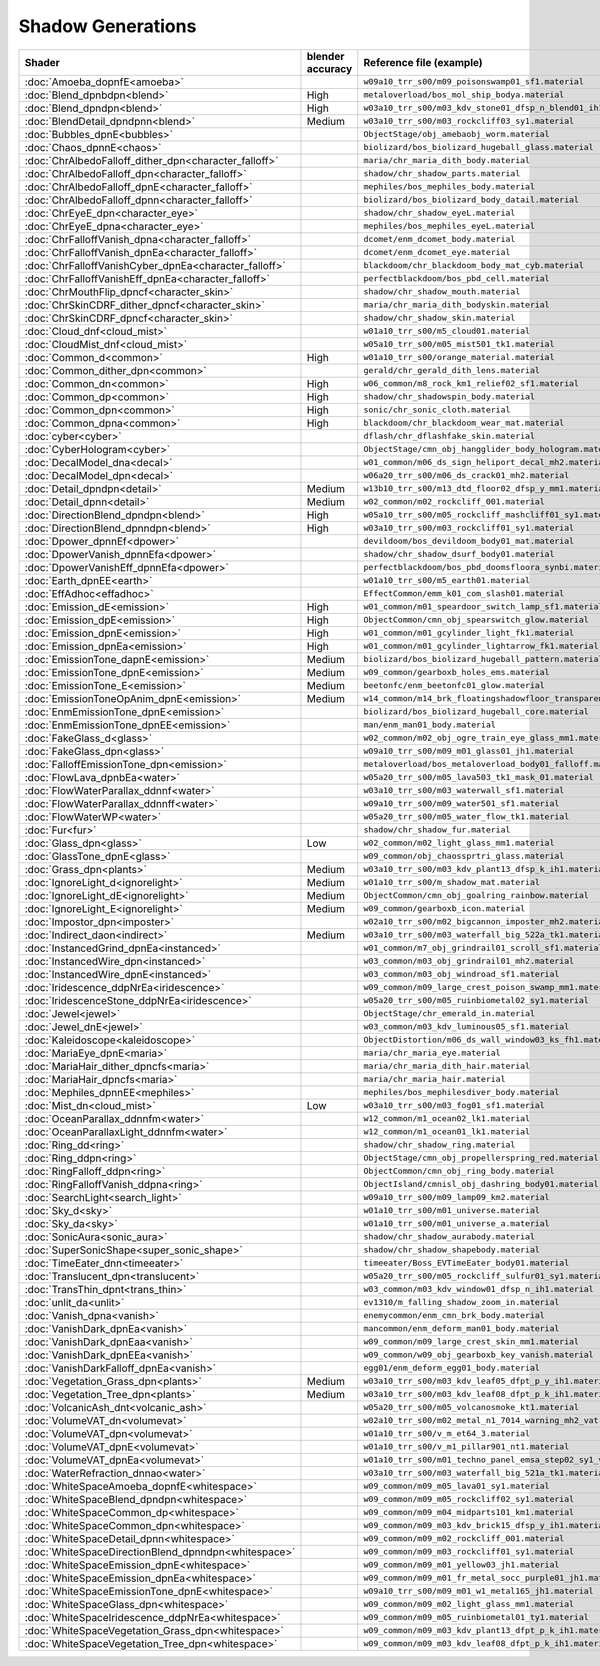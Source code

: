
==================
Shadow Generations
==================

.. container:: global-index-toc

    .. toctree::
        :maxdepth: 1

        amoeba
        blend
        bubbles
        chaos
        character_eye
        character_falloff
        character_skin
        cloud_mist
        common
        cyber
        decal
        detail
        dpower
        earth
        effadhoc
        emission
        fur
        glass
        ignorelight
        imposter
        indirect
        instanced
        iridescence
        jewel
        kaleidoscope
        maria
        mephiles
        plants
        ring
        search_light
        sky
        sonic_aura
        super_sonic_shape
        timeeater
        translucent
        trans_thin
        unlit
        vanish
        volcanic_ash
        volumevat
        water
        whitespace

.. list-table::
    :widths: auto
    :header-rows: 1

    * - Shader
      - blender accuracy
      - Reference file (example)

    * - :doc:`Amoeba_dopnfE<amoeba>`
      -
      - ``w09a10_trr_s00/m09_poisonswamp01_sf1.material``

    * - :doc:`Blend_dpnbdpn<blend>`
      - High
      - ``metaloverload/bos_mol_ship_bodya.material``

    * - :doc:`Blend_dpndpn<blend>`
      - High
      - ``w03a10_trr_s00/m03_kdv_stone01_dfsp_n_blend01_ih1.material``

    * - :doc:`BlendDetail_dpndpnn<blend>`
      - Medium
      - ``w03a10_trr_s00/m03_rockcliff03_sy1.material``

    * - :doc:`Bubbles_dpnE<bubbles>`
      -
      - ``ObjectStage/obj_amebaobj_worm.material``

    * - :doc:`Chaos_dpnnE<chaos>`
      -
      - ``biolizard/bos_biolizard_hugeball_glass.material``

    * - :doc:`ChrAlbedoFalloff_dither_dpn<character_falloff>`
      -
      - ``maria/chr_maria_dith_body.material``

    * - :doc:`ChrAlbedoFalloff_dpn<character_falloff>`
      -
      - ``shadow/chr_shadow_parts.material``

    * - :doc:`ChrAlbedoFalloff_dpnE<character_falloff>`
      -
      - ``mephiles/bos_mephiles_body.material``

    * - :doc:`ChrAlbedoFalloff_dpnn<character_falloff>`
      -
      - ``biolizard/bos_biolizard_body_datail.material``

    * - :doc:`ChrEyeE_dpn<character_eye>`
      -
      - ``shadow/chr_shadow_eyeL.material``

    * - :doc:`ChrEyeE_dpna<character_eye>`
      -
      - ``mephiles/bos_mephiles_eyeL.material``

    * - :doc:`ChrFalloffVanish_dpna<character_falloff>`
      -
      - ``dcomet/enm_dcomet_body.material``

    * - :doc:`ChrFalloffVanish_dpnEa<character_falloff>`
      -
      - ``dcomet/enm_dcomet_eye.material``

    * - :doc:`ChrFalloffVanishCyber_dpnEa<character_falloff>`
      -
      - ``blackdoom/chr_blackdoom_body_mat_cyb.material``

    * - :doc:`ChrFalloffVanishEff_dpnEa<character_falloff>`
      -
      - ``perfectblackdoom/bos_pbd_cell.material``

    * - :doc:`ChrMouthFlip_dpncf<character_skin>`
      -
      - ``shadow/chr_shadow_mouth.material``

    * - :doc:`ChrSkinCDRF_dither_dpncf<character_skin>`
      -
      - ``maria/chr_maria_dith_bodyskin.material``

    * - :doc:`ChrSkinCDRF_dpncf<character_skin>`
      -
      - ``shadow/chr_shadow_skin.material``

    * - :doc:`Cloud_dnf<cloud_mist>`
      -
      - ``w01a10_trr_s00/m5_cloud01.material``

    * - :doc:`CloudMist_dnf<cloud_mist>`
      -
      - ``w05a10_trr_s00/m05_mist501_tk1.material``

    * - :doc:`Common_d<common>`
      - High
      - ``w01a10_trr_s00/orange_material.material``

    * - :doc:`Common_dither_dpn<common>`
      -
      - ``gerald/chr_gerald_dith_lens.material``

    * - :doc:`Common_dn<common>`
      - High
      - ``w06_common/m8_rock_km1_relief02_sf1.material``

    * - :doc:`Common_dp<common>`
      - High
      - ``shadow/chr_shadowspin_body.material``

    * - :doc:`Common_dpn<common>`
      - High
      - ``sonic/chr_sonic_cloth.material``

    * - :doc:`Common_dpna<common>`
      - High
      - ``blackdoom/chr_blackdoom_wear_mat.material``

    * - :doc:`cyber<cyber>`
      -
      - ``dflash/chr_dflashfake_skin.material``

    * - :doc:`CyberHologram<cyber>`
      -
      - ``ObjectStage/cmn_obj_hangglider_body_hologram.material``

    * - :doc:`DecalModel_dna<decal>`
      -
      - ``w01_common/m06_ds_sign_heliport_decal_mh2.material``

    * - :doc:`DecalModel_dpn<decal>`
      -
      - ``w06a20_trr_s00/m06_ds_crack01_mh2.material``

    * - :doc:`Detail_dpndpn<detail>`
      - Medium
      - ``w13b10_trr_s00/m13_dtd_floor02_dfsp_y_mm1.material``

    * - :doc:`Detail_dpnn<detail>`
      - Medium
      - ``w02_common/m02_rockcliff_001.material``

    * - :doc:`DirectionBlend_dpndpn<blend>`
      - High
      - ``w05a10_trr_s00/m05_rockcliff_mashcliff01_sy1.material``

    * - :doc:`DirectionBlend_dpnndpn<blend>`
      - High
      - ``w03a10_trr_s00/m03_rockcliff01_sy1.material``

    * - :doc:`Dpower_dpnnEf<dpower>`
      -
      - ``devildoom/bos_devildoom_body01_mat.material``

    * - :doc:`DpowerVanish_dpnnEfa<dpower>`
      -
      - ``shadow/chr_shadow_dsurf_body01.material``

    * - :doc:`DpowerVanishEff_dpnnEfa<dpower>`
      -
      - ``perfectblackdoom/bos_pbd_doomsfloora_synbi.material``

    * - :doc:`Earth_dpnEE<earth>`
      -
      - ``w01a10_trr_s00/m5_earth01.material``

    * - :doc:`EffAdhoc<effadhoc>`
      -
      - ``EffectCommon/emm_k01_com_slash01.material``

    * - :doc:`Emission_dE<emission>`
      - High
      - ``w01_common/m01_speardoor_switch_lamp_sf1.material``

    * - :doc:`Emission_dpE<emission>`
      - High
      - ``ObjectCommon/cmn_obj_spearswitch_glow.material``

    * - :doc:`Emission_dpnE<emission>`
      - High
      - ``w01_common/m01_gcylinder_light_fk1.material``

    * - :doc:`Emission_dpnEa<emission>`
      - High
      - ``w01_common/m01_gcylinder_lightarrow_fk1.material``

    * - :doc:`EmissionTone_dapnE<emission>`
      - Medium
      - ``biolizard/bos_biolizard_hugeball_pattern.material``

    * - :doc:`EmissionTone_dpnE<emission>`
      - Medium
      - ``w09_common/gearboxb_holes_ems.material``

    * - :doc:`EmissionTone_E<emission>`
      - Medium
      - ``beetonfc/enm_beetonfc01_glow.material``

    * - :doc:`EmissionToneOpAnim_dpnE<emission>`
      - Medium
      - ``w14_common/m14_brk_floatingshadowfloor_transparency_mm1.material``

    * - :doc:`EnmEmissionTone_dpnE<emission>`
      -
      - ``biolizard/bos_biolizard_hugeball_core.material``

    * - :doc:`EnmEmissionTone_dpnEE<emission>`
      -
      - ``man/enm_man01_body.material``

    * - :doc:`FakeGlass_d<glass>`
      -
      - ``w02_common/m02_obj_ogre_train_eye_glass_mm1.material``

    * - :doc:`FakeGlass_dpn<glass>`
      -
      - ``w09a10_trr_s00/m09_m01_glass01_jh1.material``

    * - :doc:`FalloffEmissionTone_dpn<emission>`
      -
      - ``metaloverload/bos_metaloverload_body01_falloff.material``

    * - :doc:`FlowLava_dpnbEa<water>`
      -
      - ``w05a20_trr_s00/m05_lava503_tk1_mask_01.material``

    * - :doc:`FlowWaterParallax_ddnnf<water>`
      -
      - ``w03a10_trr_s00/m03_waterwall_sf1.material``

    * - :doc:`FlowWaterParallax_ddnnff<water>`
      -
      - ``w09a10_trr_s00/m09_water501_sf1.material``

    * - :doc:`FlowWaterWP<water>`
      -
      - ``w05a20_trr_s00/m05_water_flow_tk1.material``

    * - :doc:`Fur<fur>`
      -
      - ``shadow/chr_shadow_fur.material``

    * - :doc:`Glass_dpn<glass>`
      - Low
      - ``w02_common/m02_light_glass_mm1.material``

    * - :doc:`GlassTone_dpnE<glass>`
      -
      - ``w09_common/obj_chaossprtri_glass.material``

    * - :doc:`Grass_dpn<plants>`
      - Medium
      - ``w03a10_trr_s00/m03_kdv_plant13_dfsp_k_ih1.material``

    * - :doc:`IgnoreLight_d<ignorelight>`
      - Medium
      - ``w01a10_trr_s00/m_shadow_mat.material``

    * - :doc:`IgnoreLight_dE<ignorelight>`
      - Medium
      - ``ObjectCommon/cmn_obj_goalring_rainbow.material``

    * - :doc:`IgnoreLight_E<ignorelight>`
      - Medium
      - ``w09_common/gearboxb_icon.material``

    * - :doc:`Impostor_dpn<imposter>`
      -
      - ``w02a10_trr_s00/m02_bigcannon_imposter_mh2.material``

    * - :doc:`Indirect_daon<indirect>`
      - Medium
      - ``w03a10_trr_s00/m03_waterfall_big_522a_tk1.material``

    * - :doc:`InstancedGrind_dpnEa<instanced>`
      -
      - ``w01_common/m7_obj_grindrail01_scroll_sf1.material``

    * - :doc:`InstancedWire_dpn<instanced>`
      -
      - ``w03_common/m03_obj_grindrail01_mh2.material``

    * - :doc:`InstancedWire_dpnE<instanced>`
      -
      - ``w03_common/m03_obj_windroad_sf1.material``

    * - :doc:`Iridescence_ddpNrEa<iridescence>`
      -
      - ``w09_common/m09_large_crest_poison_swamp_mm1.material``

    * - :doc:`IridescenceStone_ddpNrEa<iridescence>`
      -
      - ``w05a20_trr_s00/m05_ruinbiometal02_sy1.material``

    * - :doc:`Jewel<jewel>`
      -
      - ``ObjectStage/chr_emerald_in.material``

    * - :doc:`Jewel_dnE<jewel>`
      -
      - ``w03_common/m03_kdv_luminous05_sf1.material``

    * - :doc:`Kaleidoscope<kaleidoscope>`
      -
      - ``ObjectDistortion/m06_ds_wall_window03_ks_fh1.material``

    * - :doc:`MariaEye_dpnE<maria>`
      -
      - ``maria/chr_maria_eye.material``

    * - :doc:`MariaHair_dither_dpncfs<maria>`
      -
      - ``maria/chr_maria_dith_hair.material``

    * - :doc:`MariaHair_dpncfs<maria>`
      -
      - ``maria/chr_maria_hair.material``

    * - :doc:`Mephiles_dpnnEE<mephiles>`
      -
      - ``mephiles/bos_mephilesdiver_body.material``

    * - :doc:`Mist_dn<cloud_mist>`
      - Low
      - ``w03a10_trr_s00/m03_fog01_sf1.material``

    * - :doc:`OceanParallax_ddnnfm<water>`
      -
      - ``w12_common/m1_ocean02_lk1.material``

    * - :doc:`OceanParallaxLight_ddnnfm<water>`
      -
      - ``w12_common/m1_ocean01_lk1.material``

    * - :doc:`Ring_dd<ring>`
      -
      - ``shadow/chr_shadow_ring.material``

    * - :doc:`Ring_ddpn<ring>`
      -
      - ``ObjectStage/cmn_obj_propellerspring_red.material``

    * - :doc:`RingFalloff_ddpn<ring>`
      -
      - ``ObjectCommon/cmn_obj_ring_body.material``

    * - :doc:`RingFalloffVanish_ddpna<ring>`
      -
      - ``ObjectIsland/cmnisl_obj_dashring_body01.material``

    * - :doc:`SearchLight<search_light>`
      -
      - ``w09a10_trr_s00/m09_lamp09_km2.material``

    * - :doc:`Sky_d<sky>`
      -
      - ``w01a10_trr_s00/m01_universe.material``

    * - :doc:`Sky_da<sky>`
      -
      - ``w01a10_trr_s00/m01_universe_a.material``

    * - :doc:`SonicAura<sonic_aura>`
      -
      - ``shadow/chr_shadow_aurabody.material``

    * - :doc:`SuperSonicShape<super_sonic_shape>`
      -
      - ``shadow/chr_shadow_shapebody.material``

    * - :doc:`TimeEater_dnn<timeeater>`
      -
      - ``timeeater/Boss_EVTimeEater_body01.material``

    * - :doc:`Translucent_dpn<translucent>`
      -
      - ``w05a20_trr_s00/m05_rockcliff_sulfur01_sy1.material``

    * - :doc:`TransThin_dpnt<trans_thin>`
      -
      - ``w03_common/m03_kdv_window01_dfsp_n_ih1.material``

    * - :doc:`unlit_da<unlit>`
      -
      - ``ev1310/m_falling_shadow_zoom_in.material``

    * - :doc:`Vanish_dpna<vanish>`
      -
      - ``enemycommon/enm_cmn_brk_body.material``

    * - :doc:`VanishDark_dpnEa<vanish>`
      -
      - ``mancommon/enm_deform_man01_body.material``

    * - :doc:`VanishDark_dpnEaa<vanish>`
      -
      - ``w09_common/m09_large_crest_skin_mm1.material``

    * - :doc:`VanishDark_dpnEEa<vanish>`
      -
      - ``w09_common/w09_obj_gearboxb_key_vanish.material``

    * - :doc:`VanishDarkFalloff_dpnEa<vanish>`
      -
      - ``egg01/enm_deform_egg01_body.material``

    * - :doc:`Vegetation_Grass_dpn<plants>`
      - Medium
      - ``w03a10_trr_s00/m03_kdv_leaf05_dfpt_p_y_ih1.material``

    * - :doc:`Vegetation_Tree_dpn<plants>`
      - Medium
      - ``w03a10_trr_s00/m03_kdv_leaf08_dfpt_p_k_ih1.material``

    * - :doc:`VolcanicAsh_dnt<volcanic_ash>`
      -
      - ``w05a20_trr_s00/m05_volcanosmoke_kt1.material``

    * - :doc:`VolumeVAT_dn<volumevat>`
      -
      - ``w02a10_trr_s00/m02_metal_n1_7014_warning_mh2_vat.material``

    * - :doc:`VolumeVAT_dpn<volumevat>`
      -
      - ``w01a10_trr_s00/v_m_et64_3.material``

    * - :doc:`VolumeVAT_dpnE<volumevat>`
      -
      - ``w01a10_trr_s00/v_m1_pillar901_nt1.material``

    * - :doc:`VolumeVAT_dpnEa<volumevat>`
      -
      - ``w01a10_trr_s00/m01_techno_panel_emsa_step02_sy1_vat.material``

    * - :doc:`WaterRefraction_dnnao<water>`
      -
      - ``w03a10_trr_s00/m03_waterfall_big_521a_tk1.material``

    * - :doc:`WhiteSpaceAmoeba_dopnfE<whitespace>`
      -
      - ``w09_common/m09_m05_lava01_sy1.material``

    * - :doc:`WhiteSpaceBlend_dpndpn<whitespace>`
      -
      - ``w09_common/m09_m05_rockcliff02_sy1.material``

    * - :doc:`WhiteSpaceCommon_dp<whitespace>`
      -
      - ``w09_common/m09_m04_midparts101_km1.material``

    * - :doc:`WhiteSpaceCommon_dpn<whitespace>`
      -
      - ``w09_common/m09_m03_kdv_brick15_dfsp_y_ih1.material``

    * - :doc:`WhiteSpaceDetail_dpnn<whitespace>`
      -
      - ``w09_common/m09_m02_rockcliff_001.material``

    * - :doc:`WhiteSpaceDirectionBlend_dpnndpn<whitespace>`
      -
      - ``w09_common/m09_m03_rockcliff01_sy1.material``

    * - :doc:`WhiteSpaceEmission_dpnE<whitespace>`
      -
      - ``w09_common/m09_m01_yellow03_jh1.material``

    * - :doc:`WhiteSpaceEmission_dpnEa<whitespace>`
      -
      - ``w09_common/m09_m01_fr_metal_socc_purple01_jh1.material``

    * - :doc:`WhiteSpaceEmissionTone_dpnE<whitespace>`
      -
      - ``w09a10_trr_s00/m09_m01_w1_metal165_jh1.material``

    * - :doc:`WhiteSpaceGlass_dpn<whitespace>`
      -
      - ``w09_common/m09_m02_light_glass_mm1.material``

    * - :doc:`WhiteSpaceIridescence_ddpNrEa<whitespace>`
      -
      - ``w09_common/m09_m05_ruinbiometal01_ty1.material``

    * - :doc:`WhiteSpaceVegetation_Grass_dpn<whitespace>`
      -
      - ``w09_common/m09_m03_kdv_plant13_dfpt_p_k_ih1.material``

    * - :doc:`WhiteSpaceVegetation_Tree_dpn<whitespace>`
      -
      - ``w09_common/m09_m03_kdv_leaf08_dfpt_p_k_ih1.material``